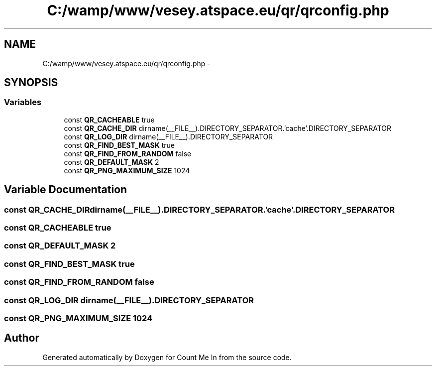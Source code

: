 .TH "C:/wamp/www/vesey.atspace.eu/qr/qrconfig.php" 3 "Sun Mar 3 2013" "Version 0.001" "Count Me In" \" -*- nroff -*-
.ad l
.nh
.SH NAME
C:/wamp/www/vesey.atspace.eu/qr/qrconfig.php \- 
.SH SYNOPSIS
.br
.PP
.SS "Variables"

.in +1c
.ti -1c
.RI "const \fBQR_CACHEABLE\fP true"
.br
.ti -1c
.RI "const \fBQR_CACHE_DIR\fP dirname(__FILE__)\&.DIRECTORY_SEPARATOR\&.'cache'\&.DIRECTORY_SEPARATOR"
.br
.ti -1c
.RI "const \fBQR_LOG_DIR\fP dirname(__FILE__)\&.DIRECTORY_SEPARATOR"
.br
.ti -1c
.RI "const \fBQR_FIND_BEST_MASK\fP true"
.br
.ti -1c
.RI "const \fBQR_FIND_FROM_RANDOM\fP false"
.br
.ti -1c
.RI "const \fBQR_DEFAULT_MASK\fP 2"
.br
.ti -1c
.RI "const \fBQR_PNG_MAXIMUM_SIZE\fP 1024"
.br
.in -1c
.SH "Variable Documentation"
.PP 
.SS "const QR_CACHE_DIR dirname(__FILE__)\&.DIRECTORY_SEPARATOR\&.'cache'\&.DIRECTORY_SEPARATOR"

.SS "const QR_CACHEABLE true"

.SS "const QR_DEFAULT_MASK 2"

.SS "const QR_FIND_BEST_MASK true"

.SS "const QR_FIND_FROM_RANDOM false"

.SS "const QR_LOG_DIR dirname(__FILE__)\&.DIRECTORY_SEPARATOR"

.SS "const QR_PNG_MAXIMUM_SIZE 1024"

.SH "Author"
.PP 
Generated automatically by Doxygen for Count Me In from the source code\&.
